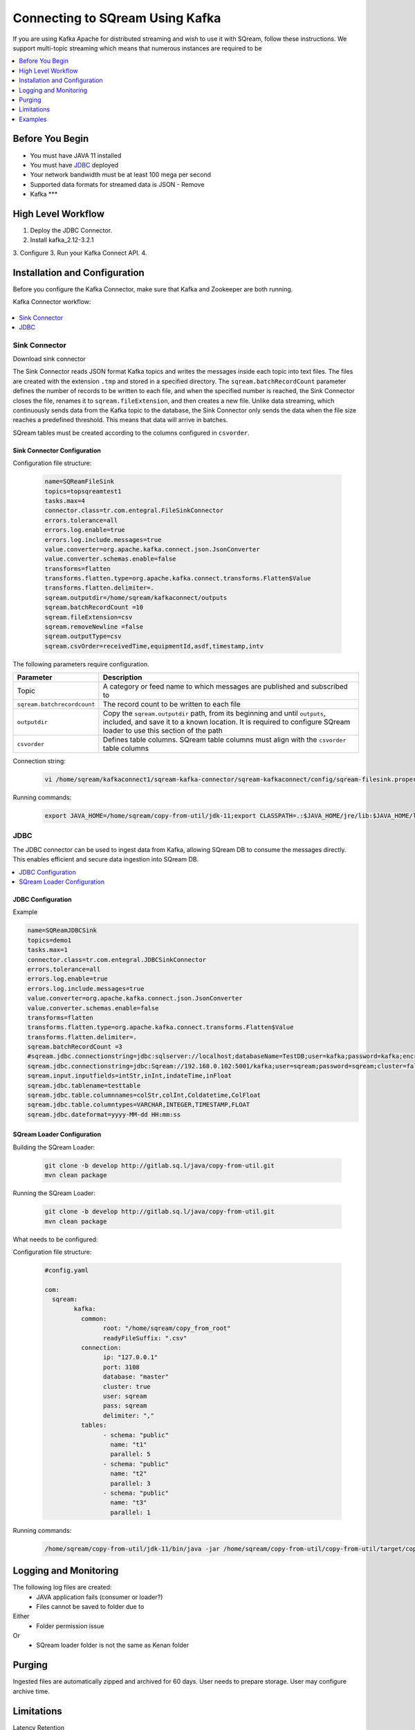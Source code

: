.. _kafka:

*************************
Connecting to SQream Using Kafka
*************************

If you are using Kafka Apache for distributed streaming and wish to use it with SQream, follow these instructions.
We support multi-topic streaming which means that numerous instances are required to be 


.. contents:: 
   :local:
   :depth: 1


Before You Begin
================

* You must have JAVA 11 installed
* You must have `JDBC <java_jdbc>`_ deployed
* Your network bandwidth must be at least 100 mega per second
* Supported data formats for streamed data is JSON - Remove
* Kafka ***

High Level Workflow
===================

1. Deploy the JDBC Connector.
2. Install kafka_2.12-3.2.1
3. Configure
3. Run your Kafka Connect API.
4. 
 


Installation and Configuration
==============================

Before you configure the Kafka Connector, make sure that Kafka and Zookeeper are both running. 

Kafka Connector workflow:

.. figure:: /_static/images/kafka_flow.png

.. contents:: 
   :local:
   :depth: 1

Sink Connector
---------------

Download sink connector

The Sink Connector reads JSON format Kafka topics and writes the messages inside each topic into text files. The files are created with the extension ``.tmp`` and stored in a specified directory. The ``sqream.batchRecordCount`` parameter defines the number of records to be written to each file, and when the specified number is reached, the Sink Connector closes the file, renames it to ``sqream.fileExtension``, and then creates a new file. Unlike data streaming, which continuously sends data from the Kafka topic to the database, the Sink Connector only sends the data when the file size reaches a predefined threshold. This means that data will arrive in batches. 

SQream tables must be created according to the columns configured in ``csvorder``.


Sink Connector Configuration
~~~~~~~~~~~~~~~~~~~~~~~~~~~~

Configuration file structure:

 .. code-block:: postgres

	name=SQReamFileSink
	topics=topsqreamtest1
	tasks.max=4
	connector.class=tr.com.entegral.FileSinkConnector
	errors.tolerance=all
	errors.log.enable=true
	errors.log.include.messages=true
	value.converter=org.apache.kafka.connect.json.JsonConverter
	value.converter.schemas.enable=false
	transforms=flatten
	transforms.flatten.type=org.apache.kafka.connect.transforms.Flatten$Value
	transforms.flatten.delimiter=.
	sqream.outputdir=/home/sqream/kafkaconnect/outputs
	sqream.batchRecordCount =10
	sqream.fileExtension=csv
	sqream.removeNewline =false
	sqream.outputType=csv
	sqream.csvOrder=receivedTime,equipmentId,asdf,timestamp,intv

The following parameters require configuration.

.. list-table:: 
   :widths: auto
   :header-rows: 1
   
   * - Parameter
     - Description
   * - Topic
     - A category or feed name to which messages are published and subscribed to
   * - ``sqream.batchrecordcount``
     - The record count to be written to each file
   * - ``outputdir``
     - Copy the ``sqream.outputdir`` path, from its beginning and until ``outputs``, included, and save it to a known location. It is required to configure SQream loader to use this section of the path
   * - ``csvorder``
     - Defines table columns. SQream table columns must align with the ``csvorder`` table columns


Connection string:

 .. code-block:: postgres
 
	vi /home/sqream/kafkaconnect1/sqream-kafka-connector/sqream-kafkaconnect/config/sqream-filesink.properties
	
Running commands:

 .. code-block:: postgres
 
	export JAVA_HOME=/home/sqream/copy-from-util/jdk-11;export CLASSPATH=.:$JAVA_HOME/jre/lib:$JAVA_HOME/lib:$JAVA_HOME/lib/tools.jar;cd /home/sqream/kafkaconnect1/kafka/bin/ && ./connect-standalone.sh /home/sqream/kafkaconnect1/sqream-kafka-connector/sqream-kafkaconnect/config/connect-standalone.properties  /home/sqream/kafkaconnect1/sqream-kafka-connector/sqream-kafkaconnect/config/sqream-filesink.properties &




JDBC
-------------

The JDBC connector can be used to ingest data from Kafka, allowing SQream DB to consume the messages directly. This enables efficient and secure data ingestion into SQream DB.

.. contents:: 
   :local:
   :depth: 1

JDBC Configuration
~~~~~~~~~~~~~~~~~~

.. code-block:: postgres
	vi /home/sqream/kafkaconnect1/sqream-kafka-connector/sqream-kafkaconnect/config/sqream-jdbcsink.properties
	
Example

.. code-block:: postgres
	
	name=SQReamJDBCSink
	topics=demo1
	tasks.max=1
	connector.class=tr.com.entegral.JDBCSinkConnector
	errors.tolerance=all
	errors.log.enable=true
	errors.log.include.messages=true
	value.converter=org.apache.kafka.connect.json.JsonConverter
	value.converter.schemas.enable=false
	transforms=flatten
	transforms.flatten.type=org.apache.kafka.connect.transforms.Flatten$Value
	transforms.flatten.delimiter=.
	sqream.batchRecordCount =3
	#sqream.jdbc.connectionstring=jdbc:sqlserver://localhost;databaseName=TestDB;user=kafka;password=kafka;encrypt=true;trustServerCertificate=true;
	sqream.jdbc.connectionstring=jdbc:Sqream://192.168.0.102:5001/kafka;user=sqream;password=sqream;cluster=false
	sqream.input.inputfields=intStr,inInt,indateTime,inFloat
	sqream.jdbc.tablename=testtable
	sqream.jdbc.table.columnnames=colStr,colInt,Coldatetime,ColFloat
	sqream.jdbc.table.columntypes=VARCHAR,INTEGER,TIMESTAMP,FLOAT
	sqream.jdbc.dateformat=yyyy-MM-dd HH:mm:ss

SQream Loader Configuration 
~~~~~~~~~~~~~~~~~~~~~~~~~~~


Building the SQream Loader:

 .. code-block:: postgres
 
	git clone -b develop http://gitlab.sq.l/java/copy-from-util.git
	mvn clean package


Running the SQream Loader:

 .. code-block:: postgres

	git clone -b develop http://gitlab.sq.l/java/copy-from-util.git
	mvn clean package

What needs to be configured:

.. list-table:: 
   :widths: auto
   :header-rows: 1
   
   
   * - Parameter
     - Description
   * - ``root``
     – paste copied path to root
   * - ``schema``
     -
   * - ``name``
     -    

Configuration file structure:

 .. code-block:: postgres

	#config.yaml

	com:
	  sqream:
		kafka:
		  common:
			root: "/home/sqream/copy_from_root"
			readyFileSuffix: ".csv"
		  connection:
			ip: "127.0.0.1"
			port: 3108
			database: "master"
			cluster: true
			user: sqream
			pass: sqream
			delimiter: ","
		  tables:
			- schema: "public"
			  name: "t1"
			  parallel: 5
			- schema: "public"
			  name: "t2"
			  parallel: 3
			- schema: "public"
			  name: "t3"
			  parallel: 1




Running commands:

 .. code-block:: postgres
 
	/home/sqream/copy-from-util/jdk-11/bin/java -jar /home/sqream/copy-from-util/copy-from-util/target/copy-from-util-0.0.1-SNAPSHOT.jar --spring.config.additional-location=/home/sqream/copy-from-util/config.yaml &

Logging and Monitoring
========================

The following log files are created:
 * JAVA application fails (consumer or loader?)
 * Files cannot be saved to folder due to
Either
 * Folder permission issue
Or
 * SQream loader folder is not the same as Kenan folder 
 
Purging
=======
Ingested files are automatically zipped and archived for 60 days.  
User needs to prepare storage.
User may configure archive time.

Limitations
===========

Latency
Retention

Examples
=========
